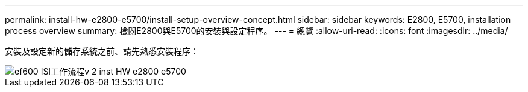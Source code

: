---
permalink: install-hw-e2800-e5700/install-setup-overview-concept.html 
sidebar: sidebar 
keywords: E2800, E5700, installation process overview 
summary: 檢閱E2800與E5700的安裝與設定程序。 
---
= 總覽
:allow-uri-read: 
:icons: font
:imagesdir: ../media/


[role="lead"]
安裝及設定新的儲存系統之前、請先熟悉安裝程序：

image::../media/ef600_isi_workflow_v_2_inst-hw-e2800-e5700.bmp[ef600 ISI工作流程v 2 inst HW e2800 e5700]
